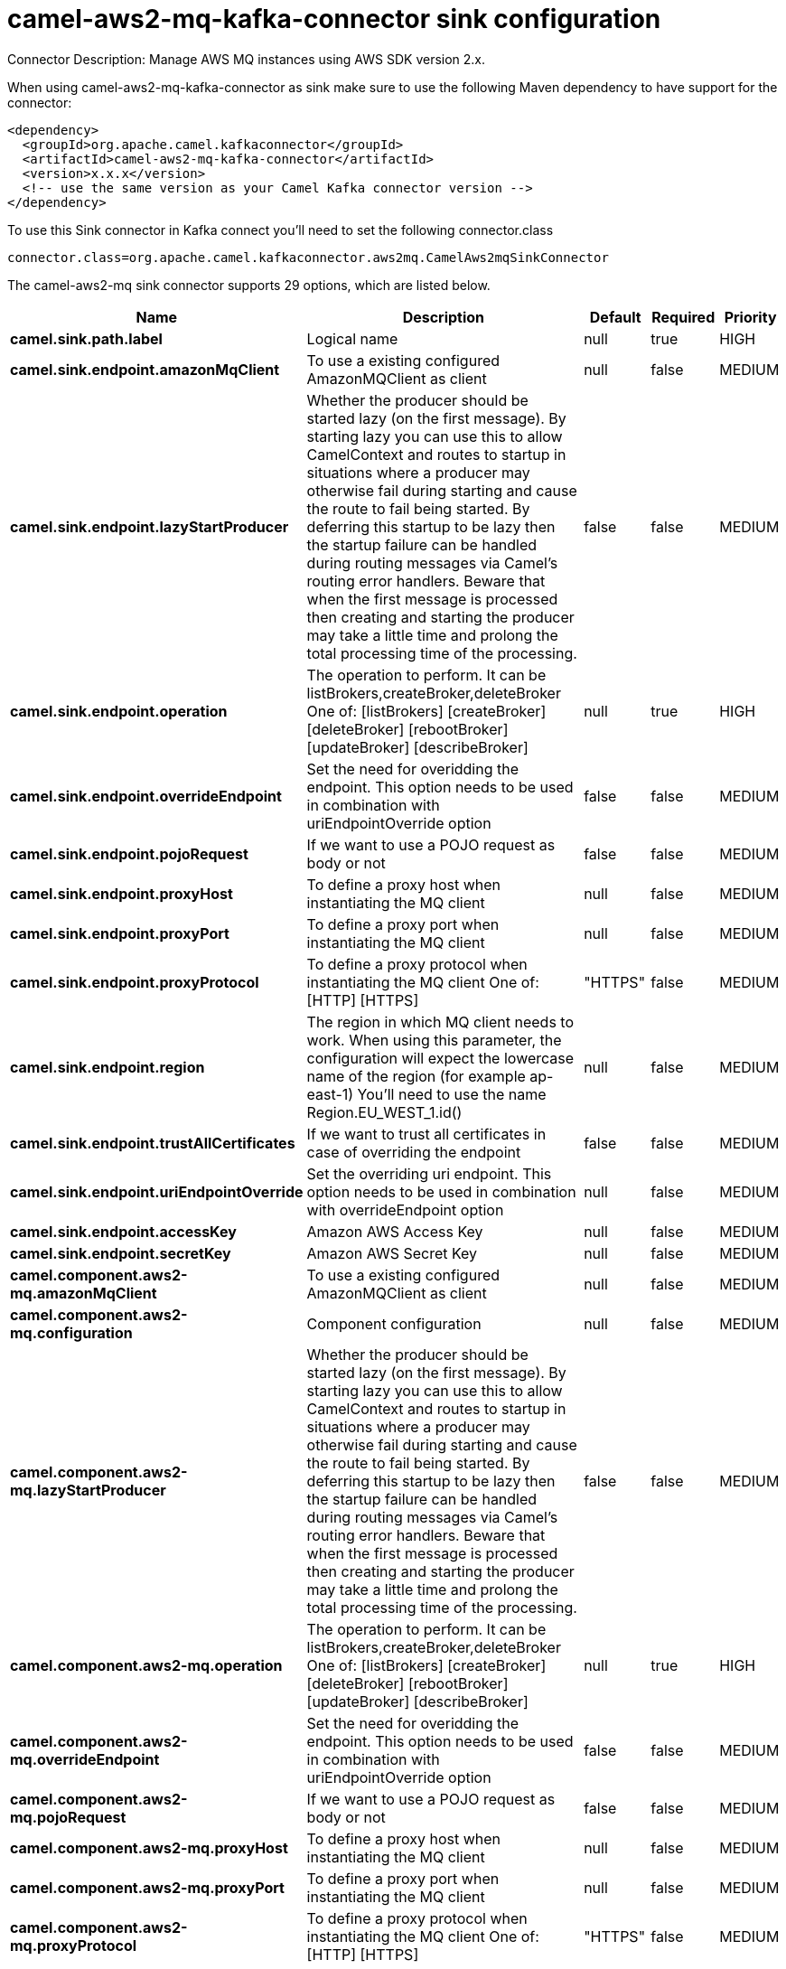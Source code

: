// kafka-connector options: START
[[camel-aws2-mq-kafka-connector-sink]]
= camel-aws2-mq-kafka-connector sink configuration

Connector Description: Manage AWS MQ instances using AWS SDK version 2.x.

When using camel-aws2-mq-kafka-connector as sink make sure to use the following Maven dependency to have support for the connector:

[source,xml]
----
<dependency>
  <groupId>org.apache.camel.kafkaconnector</groupId>
  <artifactId>camel-aws2-mq-kafka-connector</artifactId>
  <version>x.x.x</version>
  <!-- use the same version as your Camel Kafka connector version -->
</dependency>
----

To use this Sink connector in Kafka connect you'll need to set the following connector.class

[source,java]
----
connector.class=org.apache.camel.kafkaconnector.aws2mq.CamelAws2mqSinkConnector
----


The camel-aws2-mq sink connector supports 29 options, which are listed below.



[width="100%",cols="2,5,^1,1,1",options="header"]
|===
| Name | Description | Default | Required | Priority
| *camel.sink.path.label* | Logical name | null | true | HIGH
| *camel.sink.endpoint.amazonMqClient* | To use a existing configured AmazonMQClient as client | null | false | MEDIUM
| *camel.sink.endpoint.lazyStartProducer* | Whether the producer should be started lazy (on the first message). By starting lazy you can use this to allow CamelContext and routes to startup in situations where a producer may otherwise fail during starting and cause the route to fail being started. By deferring this startup to be lazy then the startup failure can be handled during routing messages via Camel's routing error handlers. Beware that when the first message is processed then creating and starting the producer may take a little time and prolong the total processing time of the processing. | false | false | MEDIUM
| *camel.sink.endpoint.operation* | The operation to perform. It can be listBrokers,createBroker,deleteBroker One of: [listBrokers] [createBroker] [deleteBroker] [rebootBroker] [updateBroker] [describeBroker] | null | true | HIGH
| *camel.sink.endpoint.overrideEndpoint* | Set the need for overidding the endpoint. This option needs to be used in combination with uriEndpointOverride option | false | false | MEDIUM
| *camel.sink.endpoint.pojoRequest* | If we want to use a POJO request as body or not | false | false | MEDIUM
| *camel.sink.endpoint.proxyHost* | To define a proxy host when instantiating the MQ client | null | false | MEDIUM
| *camel.sink.endpoint.proxyPort* | To define a proxy port when instantiating the MQ client | null | false | MEDIUM
| *camel.sink.endpoint.proxyProtocol* | To define a proxy protocol when instantiating the MQ client One of: [HTTP] [HTTPS] | "HTTPS" | false | MEDIUM
| *camel.sink.endpoint.region* | The region in which MQ client needs to work. When using this parameter, the configuration will expect the lowercase name of the region (for example ap-east-1) You'll need to use the name Region.EU_WEST_1.id() | null | false | MEDIUM
| *camel.sink.endpoint.trustAllCertificates* | If we want to trust all certificates in case of overriding the endpoint | false | false | MEDIUM
| *camel.sink.endpoint.uriEndpointOverride* | Set the overriding uri endpoint. This option needs to be used in combination with overrideEndpoint option | null | false | MEDIUM
| *camel.sink.endpoint.accessKey* | Amazon AWS Access Key | null | false | MEDIUM
| *camel.sink.endpoint.secretKey* | Amazon AWS Secret Key | null | false | MEDIUM
| *camel.component.aws2-mq.amazonMqClient* | To use a existing configured AmazonMQClient as client | null | false | MEDIUM
| *camel.component.aws2-mq.configuration* | Component configuration | null | false | MEDIUM
| *camel.component.aws2-mq.lazyStartProducer* | Whether the producer should be started lazy (on the first message). By starting lazy you can use this to allow CamelContext and routes to startup in situations where a producer may otherwise fail during starting and cause the route to fail being started. By deferring this startup to be lazy then the startup failure can be handled during routing messages via Camel's routing error handlers. Beware that when the first message is processed then creating and starting the producer may take a little time and prolong the total processing time of the processing. | false | false | MEDIUM
| *camel.component.aws2-mq.operation* | The operation to perform. It can be listBrokers,createBroker,deleteBroker One of: [listBrokers] [createBroker] [deleteBroker] [rebootBroker] [updateBroker] [describeBroker] | null | true | HIGH
| *camel.component.aws2-mq.overrideEndpoint* | Set the need for overidding the endpoint. This option needs to be used in combination with uriEndpointOverride option | false | false | MEDIUM
| *camel.component.aws2-mq.pojoRequest* | If we want to use a POJO request as body or not | false | false | MEDIUM
| *camel.component.aws2-mq.proxyHost* | To define a proxy host when instantiating the MQ client | null | false | MEDIUM
| *camel.component.aws2-mq.proxyPort* | To define a proxy port when instantiating the MQ client | null | false | MEDIUM
| *camel.component.aws2-mq.proxyProtocol* | To define a proxy protocol when instantiating the MQ client One of: [HTTP] [HTTPS] | "HTTPS" | false | MEDIUM
| *camel.component.aws2-mq.region* | The region in which MQ client needs to work. When using this parameter, the configuration will expect the lowercase name of the region (for example ap-east-1) You'll need to use the name Region.EU_WEST_1.id() | null | false | MEDIUM
| *camel.component.aws2-mq.trustAllCertificates* | If we want to trust all certificates in case of overriding the endpoint | false | false | MEDIUM
| *camel.component.aws2-mq.uriEndpointOverride* | Set the overriding uri endpoint. This option needs to be used in combination with overrideEndpoint option | null | false | MEDIUM
| *camel.component.aws2-mq.autowiredEnabled* | Whether autowiring is enabled. This is used for automatic autowiring options (the option must be marked as autowired) by looking up in the registry to find if there is a single instance of matching type, which then gets configured on the component. This can be used for automatic configuring JDBC data sources, JMS connection factories, AWS Clients, etc. | true | false | MEDIUM
| *camel.component.aws2-mq.accessKey* | Amazon AWS Access Key | null | false | MEDIUM
| *camel.component.aws2-mq.secretKey* | Amazon AWS Secret Key | null | false | MEDIUM
|===



The camel-aws2-mq sink connector has no converters out of the box.





The camel-aws2-mq sink connector has no transforms out of the box.





The camel-aws2-mq sink connector has no aggregation strategies out of the box.




// kafka-connector options: END
